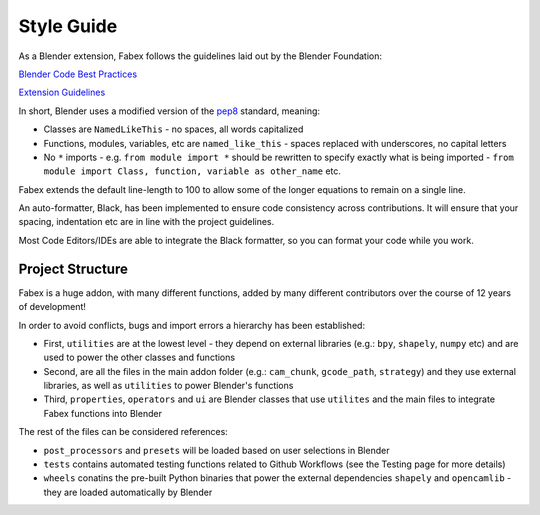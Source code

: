 ===========
Style Guide
===========
As a Blender extension, Fabex follows the guidelines laid out by the Blender Foundation:

`Blender Code Best Practices <https://docs.blender.org/api/current/info_best_practice.html>`_

`Extension Guidelines <https://docs.blender.org/manual/en/latest/advanced/extensions/getting_started.html#how-to-create-extensions>`_

In short, Blender uses a modified version of the `pep8 <https://peps.python.org/pep-0008/>`_ standard, meaning:

- Classes are ``NamedLikeThis`` - no spaces, all words capitalized
- Functions, modules, variables, etc are ``named_like_this`` - spaces replaced with underscores, no capital letters
- No ``*`` imports - e.g. ``from module import *`` should be rewritten to specify exactly what is being imported - ``from module import Class, function, variable as other_name`` etc.

Fabex extends the default line-length to 100 to allow some of the longer equations to remain on a single line.

An auto-formatter, Black, has been implemented to ensure code consistency across contributions.
It will ensure that your spacing, indentation etc are in line with the project guidelines.

Most Code Editors/IDEs are able to integrate the Black formatter, so you can format your code while you work.

Project Structure
=================
Fabex is a huge addon, with many different functions, added by many different contributors over the course of 12 years of development!

In order to avoid conflicts, bugs and import errors a hierarchy has been established:

- First, ``utilities`` are at the lowest level - they depend on external libraries (e.g.: ``bpy``, ``shapely``, ``numpy`` etc) and are used to power the other classes and functions
- Second, are all the files in the main addon folder (e.g.: ``cam_chunk``, ``gcode_path``, ``strategy``) and they use external libraries, as well as ``utilities`` to power Blender's functions
- Third, ``properties``, ``operators`` and ``ui`` are Blender classes that use ``utilites`` and the main files to integrate Fabex functions into Blender

The rest of the files can be considered references:

- ``post_processors`` and ``presets`` will be loaded based on user selections in Blender
- ``tests`` contains automated testing functions related to Github Workflows (see the Testing page for more details)
- ``wheels`` conatins the pre-built Python binaries that power the external dependencies ``shapely`` and ``opencamlib`` - they are loaded automatically by Blender
